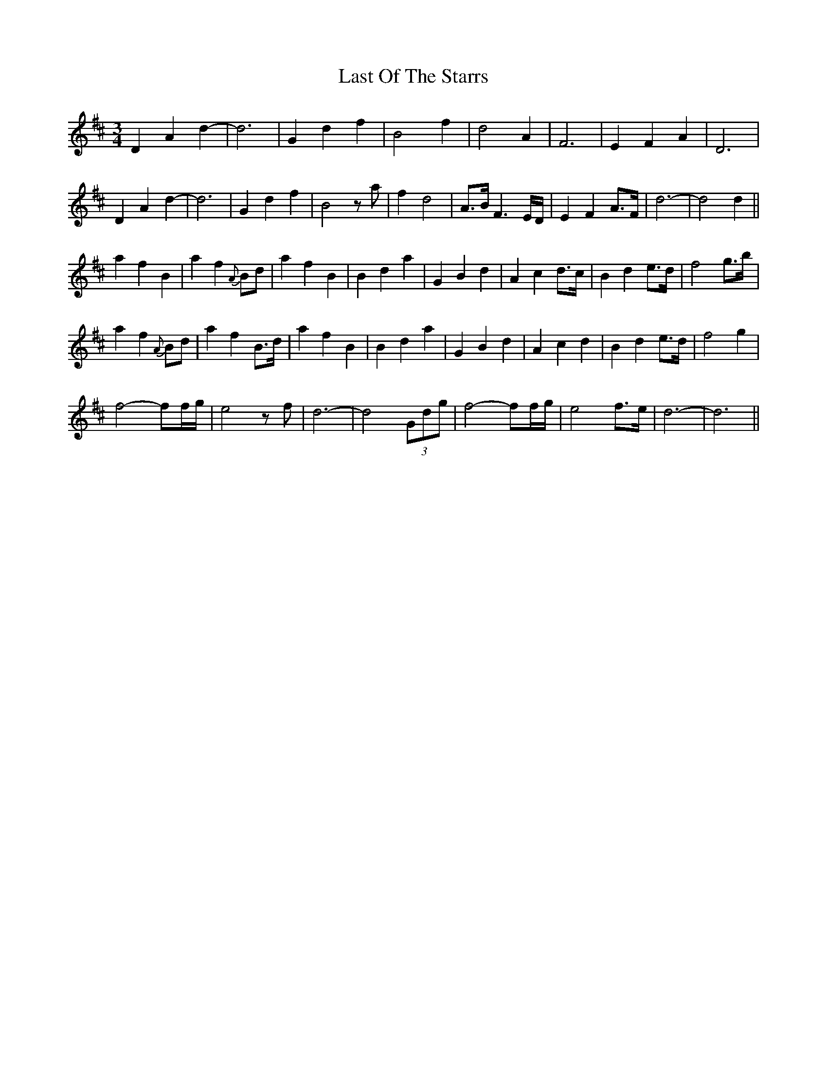 X: 23032
T: Last Of The Starrs
R: waltz
M: 3/4
K: Dmajor
D2 A2 d2-|d6|G2 d2 f2|B4 f2|d4 A2|F6|E2 F2 A2|D6|
D2 A2 d2-|d6|G2 d2 f2|B4 za|f2 d4|A>B F3 E/D/|E2 F2 A>F|d6-|d4 d2||
a2 f2 B2|a2 f2 {A}Bd|a2 f2 B2|B2 d2 a2|G2 B2 d2|A2 c2 d>c|B2 d2 e>d|f4 g>b|
a2 f2 {A}Bd|a2 f2 B>d|a2 f2 B2|B2 d2 a2|G2 B2 d2|A2 c2 d2|B2 d2 e>d|f4 g2|
f4- ff/g/|e4 zf|d6-|d4 (3Gdg|f4- ff/g/|e4 f>e|d6-|d6||

